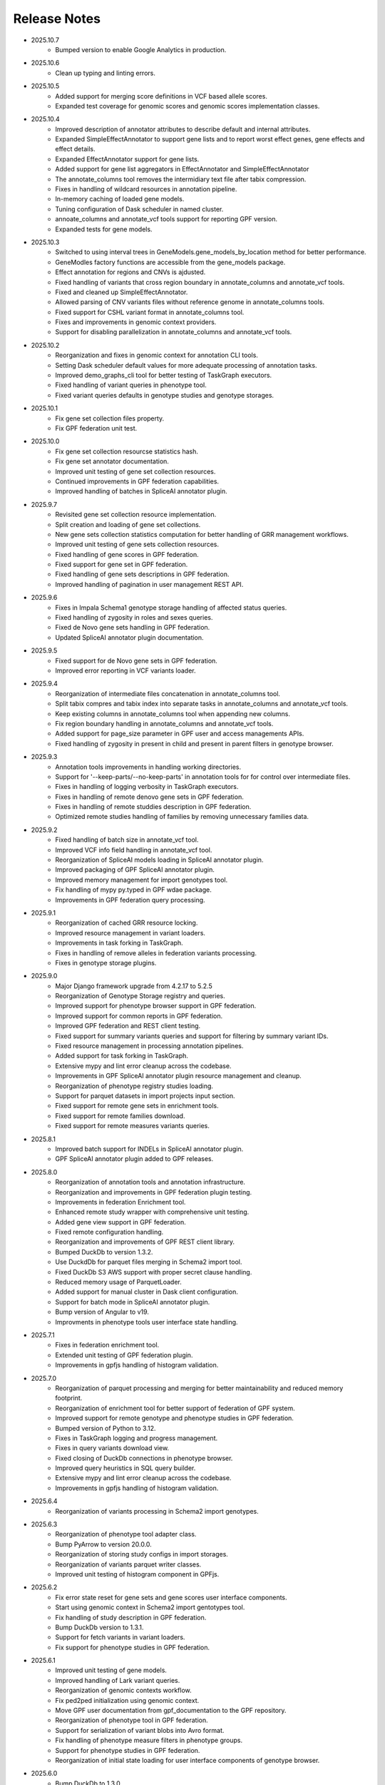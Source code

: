 Release Notes
=============

* 2025.10.7
    * Bumped version to enable Google Analytics in production.

* 2025.10.6
    * Clean up typing and linting errors.

* 2025.10.5
    * Added support for merging score definitions in VCF based allele scores.
    * Expanded test coverage for genomic scores and genomic scores
      implementation classes.

* 2025.10.4
    * Improved description of annotator attributes to describe default and
      internal attributes.
    * Expanded SimpleEffectAnnotator to support gene lists and to report
      worst effect genes, gene effects and effect details.
    * Expanded EffectAnnotator support for gene lists.
    * Added support for gene list aggregators in EffectAnnotator and
      SimpleEffectAnnotator
    * The annotate_columns tool removes the intermidiary text file after
      tabix compression.
    * Fixes in handling of wildcard resources in annotation pipeline.
    * In-memory caching of loaded gene models.
    * Tuning configuration of Dask scheduler in named cluster.
    * annoate_columns and annotate_vcf tools support for reporting GPF version.
    * Expanded tests for gene models.

* 2025.10.3
    * Switched to using interval trees in GeneModels.gene_models_by_location
      method for better performance.
    * GeneModles factory functions are accessible from the gene_models package.
    * Effect annotation for regions and CNVs is ajdusted.
    * Fixed handling of variants that cross region boundary in annotate_columns 
      and annotate_vcf tools.
    * Fixed and cleaned up SimpleEffectAnnotator.
    * Allowed parsing of CNV variants files without reference genome in
      annotate_columns tools.
    * Fixed support for CSHL variant format in annotate_columns tool.
    * Fixes and improvements in genomic context providers.
    * Support for disabling parallelization in annotate_columns and
      annotate_vcf tools.

* 2025.10.2
    * Reorganization and fixes in genomic context for annotation CLI tools.
    * Setting Dask scheduler default values for more adequate processing of
      annotation tasks.
    * Improved demo_graphs_cli tool for better testing of TaskGraph
      executors.
    * Fixed handling of variant queries in phenotype tool.
    * Fixed variant queries defaults in genotype studies and genotype storages.

* 2025.10.1
    * Fix gene set collection files property.
    * Fix GPF federation unit test.


* 2025.10.0
    * Fix gene set collection resourcse statistics hash.
    * Fix gene set annotator documentation.
    * Improved unit testing of gene set collection resources.
    * Continued improvements in GPF federation capabilities.
    * Improved handling of batches in SpliceAI annotator plugin.

* 2025.9.7
    * Revisited gene set collection resource implementation.
    * Split creation and loading of gene set collections.
    * New gene sets collection statistics computation for better handling of
      GRR management workflows.
    * Improved unit testing of gene sets collection resources.
    * Fixed handling of gene scores in GPF federation.
    * Fixed support for gene set in GPF federation.
    * Fixed handling of gene sets descriptions in GPF federation.
    * Improved handling of pagination in user management REST API.


* 2025.9.6
    * Fixes in Impala Schema1 genotype storage handling of affected status
      queries.
    * Fixed handling of zygosity in roles and sexes queries.
    * Fixed de Novo gene sets handling in GPF federation.
    * Updated SpliceAI annotator plugin documentation.


* 2025.9.5
    * Fixed support for de Novo gene sets in GPF federation.
    * Improved error reporting in VCF variants loader.


* 2025.9.4
    * Reorganization of intermediate files concatenation in annotate_columns
      tool.
    * Split tabix compres and tabix index into separate tasks in
      annotate_columns and annotate_vcf tools.
    * Keep existing columns in annotate_columns tool when appending new
      columns.
    * Fix region boundary handling in annotate_columns and annotate_vcf tools.
    * Added support for page_size parameter in GPF user and access managements
      APIs.
    * Fixed handling of zygosity in present in child and present in parent
      filters in genotype browser.



* 2025.9.3
    * Annotation tools improvements in handling working directories.
    * Support for '--keep-parts/--no-keep-parts' in annotation tools for
      for control over intermediate files.
    * Fixes in handling of logging verbosity in TaskGraph executors.
    * Fixes in handling of remote denovo gene sets in GPF federation.
    * Fixes in handling of remote studdies description in GPF federation.
    * Optimized remote studies handling of families by removing unnecessary
      families data.


* 2025.9.2
    * Fixed handling of batch size in annotate_vcf tool.
    * Improved VCF info field handling in annotate_vcf tool.
    * Reorganization of SpliceAI models loading in SpliceAI annotator plugin.
    * Improved packaging of GPF SpliceAI annotator plugin.
    * Improved memory management for import genotypes tool.
    * Fix handling of mypy py.typed in GPF wdae package.
    * Improvements in GPF federation query processing.


* 2025.9.1
    * Reorganization of cached GRR resource locking.
    * Improved resource management in variant loaders.
    * Improvements in task forking in TaskGraph.
    * Fixes in handling of remove alleles in federation variants processing.
    * Fixes in genotype storage plugins.


* 2025.9.0
    * Major Django framework upgrade from 4.2.17 to 5.2.5
    * Reorganization of Genotype Storage registry and queries.
    * Improved support for phenotype browser support in GPF federation.
    * Improved support for common reports in GPF federation.
    * Improved GPF federation and REST client testing.
    * Fixed support for summary variants queries and support for filtering by
      summary variant IDs.
    * Fixed resource management in processing annotation pipelines.
    * Added support for task forking in TaskGraph.
    * Extensive mypy and lint error cleanup across the codebase.
    * Improvements in GPF SpliceAI annotator plugin resource management and
      cleanup.
    * Reorganization of phenotype registry studies loading.
    * Support for parquet datasets in import projects input section.
    * Fixed support for remote gene sets in enrichment tools.
    * Fixed support for remote families download.
    * Fixed support for remote measures variants queries.


* 2025.8.1
    * Improved batch support for INDELs in SpliceAI annotator plugin.
    * GPF SpliceAI annotator plugin added to GPF releases.

* 2025.8.0
    * Reorganization of annotation tools and annotation infrastructure.
    * Reorganization and improvements in GPF federation plugin testing.
    * Improvements in federation Enrichment tool.
    * Enhanced remote study wrapper with comprehensive unit testing.
    * Added gene view support in GPF federation.
    * Fixed remote configuration handling.
    * Reorganization and improvements of GPF REST client library.
    * Bumped DuckDb to version 1.3.2.
    * Use DuckdDb for parquet files merging in Schema2 import tool.
    * Fixed DuckDb S3 AWS support with proper secret clause handling.
    * Reduced memory usage of ParquetLoader.
    * Added support for manual cluster in Dask client configuration.
    * Support for batch mode in SpliceAI annotator plugin.
    * Bump version of Angular to v19.
    * Improvments in phenotype tools user interface state handling.


* 2025.7.1
    * Fixes in federation enrichment tool.
    * Extended unit testing of GPF federation plugin.
    * Improvements in gpfjs handling of histogram validation.

* 2025.7.0
    * Reorganization of parquet processing and merging for better
      maintainability and reduced memory footprint.
    * Reorganization of enrichment tool for better support of federation of GPF
      system.
    * Improved support for remote genotype and phenotype studies in GPF
      federation.
    * Bumped version of Python to 3.12.
    * Fixes in TaskGraph logging and progress management.
    * Fixes in query variants download view.
    * Fixed closing of DuckDb connections in phenotype browser.
    * Improved query heuristics in SQL query builder.
    * Extensive mypy and lint error cleanup across the codebase.
    * Improvements in gpfjs handling of histogram validation.


* 2025.6.4
    * Reorganization of variants processing in Schema2 import genotypes.

* 2025.6.3
    * Reorganization of phenotype tool adapter class.
    * Bump PyArrow to version 20.0.0.
    * Reorganization of storing study configs in import storages.
    * Reorganization of variants parquet writer classes.
    * Improved unit testing of histogram component in GPFjs.

* 2025.6.2
    * Fix error state reset for gene sets and gene scores user interface
      components.
    * Start using genomic context in Schema2 import gentotypes tool.
    * Fix handling of study description in GPF federation.
    * Bump DuckDb version to 1.3.1.
    * Support for fetch variants in variant loaders.
    * Fix support for phenotype studies in GPF federation.

* 2025.6.1
    * Improved unit testing of gene models.
    * Improved handling of Lark variant queries.
    * Reorganization of genomic contexts workflow.
    * Fix ped2ped initialization using genomic context.
    * Move GPF user documentation from gpf_documentation to the GPF repository.
    * Reorganization of phenotype tool in GPF federation.
    * Support for serialization of variant blobs into Avro format.
    * Fix handling of phenotype measure filters in phenotype groups.
    * Support for phenotype studies in GPF federation.
    * Reorganization of initial state loading for user interface components
      of genotype browser.

* 2025.6.0
    * Bump DuckDb to 1.3.0
    * Improve error handling in genotype browser variants rows creation.
    * Improve tooltip color scheme.

* 2025.5.10
    * Clean up federation plugin testing.
    * Fix and improve support for gene sets in federation plugin.
    * Clean up wdaemanage tool.
    * Update link description about registration on the login page.
    * Clean up family and person filters user interface.
    * Round decimals in value domain in phenotype browser.
    * Add info icon for enrihment tool background models.

* 2025.5.9
    * Hide phenotype browser NaN values.
    * Stop hover on phenotype browser measure column.
    * Reorder logging configuration inf wgpf tools.
    * Fix handling of visible datasets in federation plugin.


* 2025.5.8
    * Fixes in handling of table preview in genotype browser.
    * Limit y-axis ticks in histograms.
    * Refactor federation loading of remote studies.
    * Pin the version of importlib-metadata to workaround Dask issue.
    * Fix warning for wrong gene_scoores column configuration.
    * Fix setting zygosity filters in genotype browser UI.
    * Clean up creation of federation tokens user interface.

* 2025.5.7
    * Fixing support for denovo gene sets in federation plugin.
    * Clean up federation plugin testing infrastructure.
    * Support for update of phenotype measures and instrument descriptoins.
    * Fix proagation of any_user permissions to dataset parents.
    * Fix in liftover annotator.
    * Fix federation support for person set collections.
    * Fix federation support for studies hierarchy.
    * Keep additional attributes in denovo_liftover tool.

* 2025.5.6
    * Remove debounce time in phenotype measure role searching.
    * Support markdown in phenotype browser measure and instrument desciption.

* 2025.5.5
    * Reorganization of GPF federation plugin.
    * Fix support for CNV in variants query grammar.
    * Fix regions filter text area.


* 2025.5.5
    * Reorganization of GPF federation plugin.
    * Fix support for CNV in variants query grammar.
    * Fix regions filter text area.

* 2025.5.4
    * GPF federation regorganization.
    * Support for phenotype instruments and measures update.
    * Fix VEP annotator plugin for newer version of VEP.
    * Bump version of Lark parser library to 1.2.2.
    * Update GRR gene set collection info pages.
    * Clean up dae and wdae testing infrastructure.
    * Clean up phenotype browser measure domains.
    * Support for instruments and measures tooltips in phenotype browser.

* 2025.5.3
    * Fix handling of phenotype measures error state in GPFjs.
    * Update GPF federation plugin.
    * Reorganization of GPF instance adjustements tool.

* 2025.5.2
    * Fix rebuilding of phenotype browser cache in wgpf tool.
    * Clean up common reports logging.
    * Adjust default working directory for genotype import tool.
    * Allow editing of home page description when permissions are disabled.
    * Fix Y-axys ticks in histograms.
    * Fix validation of gene symbols in genes component.
    * Support for automatic table preview in genotype browser.

* 2025.5.1
    * Fix support for queries by role.
    * Allow missing work directory in phenotype data import project.
    * Support for instrument description in phenotype data import project.
    * Remove study phenotype from default study configuration.
    * Fixes in gene symbols validation.
    * Fixes in histograms y-axis labels.

* 2025.5.0
    * Fix support for default configuration of denovo gene sets.
    * Clean up CLI tool for generation of denovo gene sets.
    * Invoke the CLI tool for generation of denovo gene sets from the
      wgpf tool.
    * Fixes in GPF federation plugin.
    * Fixes in gene symbols validation.

* 2025.4.10
    * Fix grr_cache_repo tool to use embedded annotation configuration.
    * Improve performance of re-annotation tool checks for reannotation.


* 2025.4.9
    * Fix CNV variants frequency filtering.
    * Support for default commont report configuration for phenotype data.
    * Support for default study configuration with download columns from
      annotation.
    * Fix default configuration of phenotype measure filters.
    * Clean up phenotype browser cache build tool invocation in wgpf tool.
    * Fix default configuration of enrichment tool.
    * Add link to registration info into login page.
    * Fix keybindings in phenotype measrues filters.
    * Fix phenotype measures description popup dialog.

* 2025.4.8
    * Fix default CNV study configuration generated at import in DuckDb
      genotype storage.
    * Auto-scroll to table preview in the genotype browser when results
      are loaded.
    * Fix tool selection bug when navigating from Gene Profiles to
      Gene Browser.
    * Enhance separation of internal and external links in Gene Profiles single
      view.
    * Reset zygosity filters when switching between datasets.

* 2025.4.7
    * Fix phenotype browser cache regeneration in wgpf tools.

* 2025.4.6
    * Fix heuristics for Y log scale in histograms.
    * Fix roles queries in legacy genotype storages.
    * Support for filters by zygosity in sexes in DuckDb genotype storage.
    * Change default columns in DenovoLoader format.
    * Add timeout argument to the GPF REST client query variants method.
    * Fix de Novo icon in dataset dropdown and hierarchy.
    * Fix loading pheno measure filters from UI state.


* 2025.4.5
    * Enable pheno measure filters by default when a genotype study has
      phenotype data.
    * Genotype data groups should deduce has_denovo and has_transmitted flags
      from children.
    * Enable pheno tool by default when a genotype study has phenotype data and
      de novo variants.
    * Support for filters by zygosity in roles in DuckDb genotype storage.
    * Adjust default study configuration to make GSG fluent.
    * Fix pheno measure filters user interface.
    * Reorganize genotype browser filters ordering.
    * Support for filters by zygosity in Present in Child and Present in
      Parent in genotype browser.
    * Fix histograms bars with zero height.
    * Support pheno measure description in pheno measure filters.


* 2025.4.4
    * Support for queries by zygosity in roles in DuckDb genotype storage.
    * Support for inlining annotation in GPF instance configuration.
    * Adjust import genotypes CLI tool default working directory.
    * Adjust import phenotypes CLI tool default working directory.
    * Support for automatic re-annotation in wgpf CLI tool.
    * Fix pedigree loading in phenotype studies.
    * Fix phenotype studies pedigree downloads.
    * Update default genotype data configuration.

* 2025.4.3
    * Bug fix in handling of permissions on phenotype data.

* 2025.4.2
    * Fix command line tool for generation of dataset statistics.
    * Fix phenotype data families data to load family tags.
    * Fix queryies by family tags in Apache Impala Schema1 genotype storage.
    * Support for queries by zygosity in statuses in DuckdDb genotype storage.
    * Fix in liftover annotator.

* 2025.4.1
    * Consistent CLI interface and implementation for all annotation.
    * Support for common reports in phenotype data groups.
    * Reorganization of datasets hierarchy user interface.
    * Switch to using DuckDb genotype storage for default internal storage.
    * Reorganization of GPF rest client tokens.
    * Genotype storage support for query by family tags.
    * Fix support for INDELs in SpliceAI annotator plugin.
    * Support for more attributes and aggregation of attributes in SpliceAI
      annotator plugin.


* 2025.4.0
    * Fix values domain ordering in phenotype data import.
    * Fix GRR histogram labels on X-axis in case of X log scale.
    * Initial implementation of SpliceAI annotator plugion.
    * Support for validation in gene symbols edit box in genotype browser.
    * Fix visual bug in Safari browser in gene profiles single view.


* 2025.3.7
    * Fix present in parent default values in phenotype tool.
    * Bump dependencies versions.
    * Clean up testing of GRR HTTP protocol support.

* 2025.3.6
    * Fix present in parent default values.
    * Support for getting roles from phenotype data groups.
    * Fix VEP annotator plugin attributes types.

* 2025.3.5
    * Fix gene profiles search for gene symbols.
    * Clean up VEP annotator plugin documentation support.
    * Fix VEP annotator plugin open method.
    * Support for configutation of histograms in phenotype data import.
    * Support heuristics for log scale Y axis in histograms.
    * Fix sorting of gene consequences in VEP annotator plugin.
    * Fix handling of genome prefix in regions filter block.

* 2025.3.4
    * Clean up handling of genome prefix.


* 2025.3.3
    * Fixes in VEP annotator plugin.
    * Updates in CNV collection annotator.
    * Fixes in handling of .gz files in annotate columns tool.

* 2025.3.2
    * Extend support for genomic context in all annotation tools.
    * Fixes in GPF REST client library.
    * Support for phenotype measures filtering by role.
    * Support for batch annotation in import tools.
    * Fix GTF parsing and serialization.
    * Clean up enrichment tool configuration.
    * Fix handling of categorical histograms labels.
    * Fix transmitted rare variants filter.
    * Improvements in categorical histograms user interface.
    * Update phenotype family and person filters to include roles.

* 2025.3.1
    * Fix permissions for any_user group with annonymous user.
    * Fix in handling of empty lines in VEP annotator plugin.
    * Fix GRR histograms modals.
    * Fix VEP annotator plugin handling of unknown attributes.
    * Clean up GRR manage tool support for single region tasks.
    * Add VEP annotator plugion tool for cache download.
    * Fix VEP annotator plugin writing to context.
    * Fix handling of whitespaces in dataset description.
    * Improvement in handling of labels in categorical histograms.
    * Fix categorical histograms handling of order in categorical histograms.


* 2025.3.0
    * Fix datasets hierarchy with hidden datasets.
    * Fix ordering of studies in genotype data groups.
    * Support for label rotation in categorical histograms.
    * Expand gene set collection GRR info page.
    * Fix support for phenotype person and family filters in genotype browser.

* 2025.2.2
    * Fix phenotype group hierarchy construction.
    * Fix access rights for datasets hierarchy requests.
    * Fix genomic scores header width.
    * Update person filter styles.

* 2025.2.1
    * Support VEP annotator plugin using VEP Docker container.
    * Support for phenotype mearures filtering using value and histogram types.
    * Support for description in phenotype studies.

* 2025.2.0
    * Update gene profiles configuration.
    * Introduction of phenotype storage and phenotype storage registry
    * Support phenotype data into datasets hierarchy
    * Update and fix CNV collection statistics
    * Improvements in phenotype data import and phenotype browser cache
    * Initial support for VCF serialization of full variants iterator from
      variant loaders
    * Support for phenotype data common reports
    * Support for full pedigree information in phenotype data import
    * Adjust wgpf tool to support phenotype data stides and groups
    * Support for categorical histograms label rotation
    * Fix for phenotype data group merge instruments function
    * Support for categorical genomic scores in the UI
    * Support for multiple views for categorical histograms UI
    * Support for label rotation in categorical histograms UI


* 2025.1.4
    * Fix deserialization of variant attributes.

* 2025.1.3
    * Clean up phenotype browser cache build tool.
    * Fix support for categorical genomic scores queries.
    * Deprecation of `import_tools` and introduction of `genotypes_import`.
    * Deprecation of `import_tools_pheno` and introduction
      of `phenotypes_import`.
    * Fix support for categorical histograms for genomic scores.

* 2025.1.2
    * Fix wgpf tool.

* 2025.1.1
    * Fix queries by present in child and present in parent.

* 2025.1.0
    * Update the model for saving queries.
    * Gene Browser performance optimization.
    * Added support for downloading Phenotype Tool report image.
    * Fix OAuth2 login request to use the proper encoding.
    * Fix OAuth2 authentication.
    * Bump version of Angular to v18.
    * Fix gene profiles single view back navigation for gene not found.
    * Support for categorical histograms in genomic scores user interface.
    * Improved unit tests coverage for GPFjs.
    * Bump versions of ECMAScript and TypeScript.
    * Extention of GPF REST client to support more REST API endpoints.
    * Switch to using DuckDb for gene profiles.
    * Fix handling of internal annotation attributes in annotate_vcf.
    * NormalizeAlleleAnnotator to support discovery of the reference genome
      if not specified in the annotation pipeline.
    * Change the VEP annotator plugin to use VEP in offline mode.
    * Reorganization of genomic scores resources hierarchy.
    * Reorganization of genomic scores annotators hierarchy.
    * Fix gene regions heuristics.
    * Performance improvements in VCF variant loader.
    * Support for no region split in grr_manage.
    * Implementation of GPF instance re-annotation tool.
    * Reorganization of handling of pedigrees.
    * Added index file in GRR statistics folders.
    * Fixes in family roles builder class.
    * Switch to using Pyright in GPF builds.
    * Split of the phenotype data import into separate tools.
    * Support for phenotype data import project.
    * Performance improvements in import of VCF studies in Schema2.
    * Fix calcuation of variant types in VCFAllele annotatable.
    * Clean up of GPF unit tests.
    * Reduction of memory footprint in Schema2 parquet writer.
    * Reduction of memory footprint for import tools.
    * Fix default `fill-in-mode` for VCF variant loader.
    * Refactor phenotype import measure classification.
    * Refactor tools for building phenotype browser cache.
    * Refactor phenotype data registry.
    * Bump GPF dependencies versions.
    * Switch CNV collection to use genomic scores base class.
    * Fix query variants for studies without variants.
    * Support queries by affected status in Schema2 genotype storages.
    * Support for queries by categorical genomic scores.

* 2024.12.2
    * Fix the GTF gene models parser.
    * Change the fetch_region method signature for genomic scores.
    * Fix for usage of .CONTENTS file in GRR.

* 2024.12.1
    * Fix support for GRR contents file in YAML format

* 2024.12.0
    * Restore gene scores partitions REST API
    * Clean up WDAE unit tests
    * The cnv_collection does not crash on an unknown chromosome
    * Added get_region_scores to PostionScore interface
    * Change `fetch_region` method signature for `AlleleScore`
    * Switch to using JSON format for GRR contents file
    * Reorganization of GeneSetAnnotator to support multiple gene sets
    * Fis support for downloading phenotype tool report image
    * Restore usage of gene scores partitions

* 2024.11.3
    * Fix annoate_columns to create a correct tabix index
    * Fix SimpleEffectAnnotator to produce a link to the GPF documentation
    * Adjust formatting of float numbers in annotate_columns and annotate_vcf
      tools
    * Fix gene set annotator to include attributes in the annotation schema
    * Fix gene score annotator documentation to include aggregator
    * Add support for read-only filesystem GRR
    * Add support for liftover annotator to use source and target genomes from
      liftover chain genomic resource labels
    * Annonymous users can access limited functionality of phenotype tools
    * Add support for effect annotator to use reference genome from genomic
      resource labels, annotation pipeline preamble, and genomic context
    * Fix types produced in annotation pipeline documentation
    * Fix dataset hierarchy permissions
    * Support for wildcards in annotation pipeline resource_id annotator's
      attributes
    * Fix in region splitting in annotation and reannotation tools -
      annotate_columns, annotate_vcf and annotate_schema2_parquet
    * Support for categorical histograms in gene scores user interface
    * Support for consistency checks in genomic scores fetch_region method
    * Minor optimizations in the genomic position table
    * Fix an infinite loop in the liftover annotator
    * Minor improvements in DuckDb genotype storage
    * Support for downloading phenotype tool report image
    * Fix in the error handling for family filters in the genotype browser


* 2024.11.2
    * Fix pheno import type inference issues
    * Improvments in phenotype data import unit testing
    * Improvements in enrichment REST API unit testing
    * Fix handling of `any_user` access rights in dataset hierarchy
    * Fix query cancelation in gene browser

* 2024.11.1
    * Fix pheno import type inference issues
    * Improvments in phenotype data import testing
    * Construct gene sets download ling on the frontend
    * Fix handling of frequency filters in DuckDb genotype storage
    * Bump version DuckDb to 1.1.3
    * Implementation of full re-annotation of schema2 parquet datasets
    * Factory functions for bulding genomic resources from resource ID
    * Fix query cancelation in genotype browser
    * Improvement in handling pedigrees in dataset statistics without
      access rights

* 2024.11.0
    * Pure python implementation of type inference for phenotype measures
    * Phenotype data import refactored
    * Support for storing gene models in GTF format
    * Support for storing gene and genomic scores histograms in JSON format
    * Fix de Novo gene sets user interface
    * Fix hanling of families and persons IDs in save/share query

* 2024.10.6
    * Bug fix in handling genomic scores with chromosome remapping
    * Workaround for pysam handling of HLA contigs regions
    * Bug fix for handling dataset description without children

* 2024.10.5
    * GPF federation refactoring to create a separate conda
      package *gpf_federation*
    * Update de Novo gene sets REST API
    * Support for restricted access of GPF tools without explicit access rights
    * Improvement and fixes in Schema2 parquet datasets re-annotation
    * Bump DuckDb version to 1.1.2
    * Support for DuckDb S3 genotype storage
    * Fix missing gene profiles state in GPFjs

* 2024.10.4
    * Refactor and fixes in support of person set collection queries

* 2024.10.3
    * Remove an exception logger from phenotype measures download in
      phenotype browser

* 2024.10.2
    * Clean up user edit code from GPFjs

* 2024.10.1
    * Bump Angular version to 17
    * Bump DuckDb version to 1.1.1
    * Fix Impala genotype storage bugs
    * Clean up dataset statistics unit tests

* 2024.10.0
    * Bump Angular version to 16
    * Clean up of GPFjs code
    * Fix annotatoion pipeline documentation links to genomic resources
    * Support for full VEP annotation in VEP annotator plugin
    * Reorganization of de Novo gene sets API

* 2024.9.3
    * Fix phenotype measures download in phenotype browser
    * Fix searches for datasets in management user interface
    * Fix datasets permissions REST API

* 2024.9.2
    * Support search for datasets in management user interface
    * Fix denovo report generation
    * Remove duplicated large and small value labes in genomic scores
      histograms help modals
    * Fix bigWig genomic position table fetch method
    * Fix inmemory genomic position table handling of zero based scores
    * Fix handling of displayed_values_percent in categorical histograms

* 2024.9.1
    * Fix default number of bins in genomic scores histograms
    * Support case insensitive search in phenotype browser
    * Update links to annotators documentation in annotation pipeline
      documentation
    * Add missing files method in gene sets genomic resource implementation
    * Fix handling of ultra rare heuristics in DuckDb genotype storage queries
    * Clean up and imporements in wdae unit testing
    * Fix hanlding of zero based scores in inmemory genomic position table
    * Fix phenotype browser table sorting buttons state
    * Refactor and clean up of GPFjs internal state handling and transition
      to ngrx

* 2024.9.0
    * Performance improvements in annotation with bigWig scores resources
    * Bug fixing in wdae datasets API hierarchy
    * Phenotype data import type inference improvements
    * GPF validation runner error reporting improvements
    * BigWig genomic resources buffering Improvments
    * Phenotype data import of browser data improvements
    * Phenotype browser table improvements
    * Support for integer region bins in schema2 genotype storages
    * Schema2 Parquet loader fixes in hadling of regions
    * DuckDb genotype storage reorganization
    * Support for DuckDb genotype storage over S3
    * Separate GPF federation into a package ``gpf_federation``
    * Revisit histogram configuration and support for user defined plot
      functions
    * Improvements in ``gpf_wdae`` unit testing

* 2024.8.2
    * Improvement of SQL query builder for family and summary variants in
      DuckDb genotype storage
    * Fix packaging of external VEP annotator plugin
    * Support for serialisation of  additional attributes of family variants
    * Fix support for log-scale Y axis in categorical histograms
    * Fix loading of gene profiles search term from gene profiles state
* 2024.8.1
    * Fix caching of genotype data groups descriptions
    * Genomic position table optimization for bigWig resources
* 2024.8.0
    * Fix for pheno data import on clusters
    * Fix genomic scores histograms large and small value labels
    * Change genomic scores configuration to support `column_name` and
      `column_index`
    * Fix support for genomic scores with `zero_based` genomic position table
* 2024.7.8
    * Fix handling of bigWig resources with chromosome mapping in `grr_manage`

* 2024.7.7
    * Added unit tests for external VEP annotator plugin
    * Fix collection of study parents in `gpf_wdae`
    * Fix bigWig genomic position table fetch method
    * Fix annotation pipeline preamble
    * Fix gene browser input field behavior in GPFjs
    * Fix query cancelation on destroy of component in GPFjs

* 2024.7.6
    * Added web caching for GPF instance home and about pages
    * Fix handling of permissions for `any_user`` group in `gpf_wdae`
    * Fix gene profiles single gene search from home page
    * Clean up old dataset description cache in GPFjs
    * Fix search query cancelation in phenotype browser
    * Fix handling of description for annonymous users in GPFjs
    * Fix in dataset selector dropdown in GPFjs

* 2024.7.5
    * Performance improvements in calculation of access rights for datasets
    * Fixes in datasets routing in GPFjs
    * Added UI for resetting gene profiles state

* 2024.7.4
    * Fixes in pheno measures dropdown selector for genotype browser and pheno
      tool


* 2024.7.3
    * Bump versions of django dependencies
    * Fix handling of phenotype data groups
    * Fix sorting of pheno browser table
    * Gene profiles user interface state store in user profile
    * Improvement in enrichment tool results display
    * Fixes in `gpf_validation_runner` tool
    * Fixes for serialization of gene models in GTF format
    * Fix chromosome mapping for bigWig genomic position table
    * Fix in phenotype tool user interface controls
    * Fix in gene browser user interface coding only control
    * Fix in histogram sliders user interface
    * Fixes for handling of selected dataset in GPFjs internal state
    * New pheno measures dropdown selector for genotype browser and pheno tool


* 2024.7.2
    * Tool for drawing score resources histograms `draw_score_histograms`
    * Gene sets clean up and fixes
    * Fix handling of internal buffer of tabix genomic position table


* 2024.7.1
    * Improvements in genomic position table performance
    * Initial support for 0-based genomic scores in genomic position table
    * Initial support for serialization of gene models in GTF format
    * Fix in handling of saved queries in GPFjs

* 2024.7.0
    * Bump Python version to 3.11
    * Fix in gene profiles search for genes
    * Support for browser caching of GPF wdae requests
    * Support for style tag in GRR info pages resource description
    * Support for ZSTD compression of variants data blobs in schema2 parquet
    * Fixes in annotation pipeline construction
    * Fixes in support for bigWig format in genomic scores
    * Fixes in handling of selected dataset in GPFjs
    * Fixes of visual flickering of dataset selector dropdown in GPFjs
    * Fixes in handling of internal state in GPFjs

* 2024.6.6
    * Update for GRR info pages for genomic scores, gene scores, gene models
      and reference genome
    * Demo annotators for external tools using batch mode annotation
    * Demo annotators for external tools using using GRR resources and
      batch mode annotation
    * Fixes and optimization for genotype variants query over schema2
      parquet loader
    * Fix handling of bigWig resources in GRR
    * Fix home page search for a gene profile
    * Fix handling of gene browser input

* 2024.6.5
    * Fix for GTF gene models parser
* 2024.6.4
    * Initial support for batch mode in annotation pipeline and
      annotate columns tool
    * Fix for gene profiles state handling in GPFjs
    * Clean up and improvements in searchable dropdowns in GPFjs
* 2024.6.3
    * Fix gene scores missing description in GRR info pages
    * DuckDb version bumpted to 1.0.0
    * Initial implementation of request caching in WDAE
    * Fix a minor issue in collapsable dropdown dataset selector
* 2024.6.2
    * Initial support for BigWig genomic resources
    * Bump GPF dependencies
    * Fix handling of phenotype browser images
    * Improved gene models statistics
    * Improved gene models and reference genome info pages in GRR
* 2024.6.1
    * Fix gene models GTF parser
    * Parallelization of phenotype data import tool
* 2024.6.0
    * Fix in hadling annotation pipeline preamble in annotation documentation
      tool
    * Imrovements in annotation documentation tool
    * Support for quering genotye variants over Schema2 parquet loader
    * Improvements in genomic scores and gene scores info packages
    * Fix in handling studies without variants in GCP Schema2 genotype
      storage
    * Fix in family tags counter
    * Collapsable dropdown dataset selector
    * Fix phenotype tool legend
    * Fix the layout of histogram description in scores descriptions

* 2024.5.3
    * Fix hanlding of genomic resources varsions in GRR home page
    * Support for multiple regression measures in phenotype databases
    * Resore basic liftover annotator
    * Fix in handling studies without variants in Impala Schema2 genotype
      storage
    * Improvments in handling annotation pipeline preamble section
    * Fix alignment of dataset names in GPF home page hierarchy
    * Fix handling of gene profiles column ordering
    * Fix families counter in dataset statistics families by pedigree page

* 2024.5.2
    * Improved styling of annotation documentation generated by annote_doc
    * Fix handling of `hidden` datasets in GPF home page hierarchy
    * Bug fix for loading datasets in GPFjs

* 2024.5.1
    * Annotation pipeline as genomic resource
    * Improvements in liftover annotator
    * Store column ordering in gene profiles state
    * Fix resizing of phenotype browser table
    * Source maps instrumentation of GPFjs build

* 2024.5.0
    * Support for preamble in annotation pipeline
    * Support for genotype studies without variants
    * Improvements in loading dataset hierarchy performance
    * Full parquet datasets variants loader
    * Store gene profiles visible columns to state
    * Fix handling of invalid URLs
